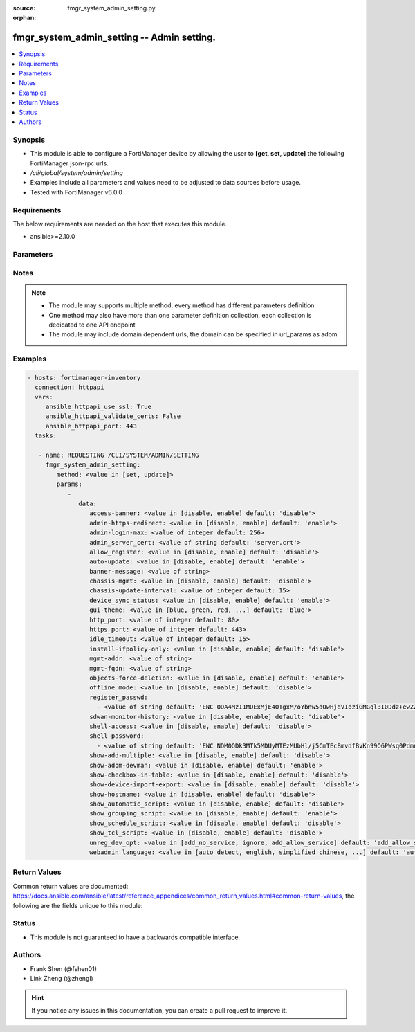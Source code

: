 :source: fmgr_system_admin_setting.py

:orphan:

.. _fmgr_system_admin_setting:

fmgr_system_admin_setting -- Admin setting.
+++++++++++++++++++++++++++++++++++++++++++

.. versionadded:: 2.10

.. contents::
   :local:
   :depth: 1


Synopsis
--------

- This module is able to configure a FortiManager device by allowing the user to **[get, set, update]** the following FortiManager json-rpc urls.
- `/cli/global/system/admin/setting`
- Examples include all parameters and values need to be adjusted to data sources before usage.
- Tested with FortiManager v6.0.0


Requirements
------------
The below requirements are needed on the host that executes this module.

- ansible>=2.10.0



Parameters
----------

.. raw:: html

 <ul>
 <li><span class="li-head">parameters for method: [get]</span> - Admin setting.</li>
 <ul class="ul-self">
 </ul>
 <li><span class="li-head">parameters for method: [set, update]</span> - Admin setting.</li>
 <ul class="ul-self">
 <li><span class="li-head">data</span> - No description for the parameter <span class="li-normal">type: dict</span> <ul class="ul-self">
 <li><span class="li-head">access-banner</span> - Enable/disable access banner. <span class="li-normal">type: str</span>  <span class="li-normal">choices: [disable, enable]</span>  <span class="li-normal">default: disable</span> </li>
 <li><span class="li-head">admin-https-redirect</span> - Enable/disable redirection of HTTP admin traffic to HTTPS. <span class="li-normal">type: str</span>  <span class="li-normal">choices: [disable, enable]</span>  <span class="li-normal">default: enable</span> </li>
 <li><span class="li-head">admin-login-max</span> - Maximum number admin users logged in at one time (1 - 256). <span class="li-normal">type: int</span>  <span class="li-normal">default: 256</span> </li>
 <li><span class="li-head">admin_server_cert</span> - HTTPS & Web Service server certificate. <span class="li-normal">type: str</span>  <span class="li-normal">default: server.crt</span> </li>
 <li><span class="li-head">allow_register</span> - Enable/disable allowance of register an unregistered device. <span class="li-normal">type: str</span>  <span class="li-normal">choices: [disable, enable]</span>  <span class="li-normal">default: disable</span> </li>
 <li><span class="li-head">auto-update</span> - Enable/disable FortiGate automatic update. <span class="li-normal">type: str</span>  <span class="li-normal">choices: [disable, enable]</span>  <span class="li-normal">default: enable</span> </li>
 <li><span class="li-head">banner-message</span> - Banner message. <span class="li-normal">type: str</span> </li>
 <li><span class="li-head">chassis-mgmt</span> - Enable or disable chassis management. <span class="li-normal">type: str</span>  <span class="li-normal">choices: [disable, enable]</span>  <span class="li-normal">default: disable</span> </li>
 <li><span class="li-head">chassis-update-interval</span> - Chassis background update interval (4 - 1440 mins). <span class="li-normal">type: int</span>  <span class="li-normal">default: 15</span> </li>
 <li><span class="li-head">device_sync_status</span> - Enable/disable device synchronization status indication. <span class="li-normal">type: str</span>  <span class="li-normal">choices: [disable, enable]</span>  <span class="li-normal">default: enable</span> </li>
 <li><span class="li-head">gui-theme</span> - Color scheme to use for the administration GUI. <span class="li-normal">type: str</span>  <span class="li-normal">choices: [blue, green, red, melongene, spring, summer, autumn, winter, space, calla-lily, binary-tunnel, diving, dreamy, technology, landscape, twilight, canyon, northern-light, astronomy, fish, penguin, panda, polar-bear, parrot, cave]</span>  <span class="li-normal">default: blue</span> </li>
 <li><span class="li-head">http_port</span> - HTTP port. <span class="li-normal">type: int</span>  <span class="li-normal">default: 80</span> </li>
 <li><span class="li-head">https_port</span> - HTTPS port. <span class="li-normal">type: int</span>  <span class="li-normal">default: 443</span> </li>
 <li><span class="li-head">idle_timeout</span> - Idle timeout (1 - 480 min). <span class="li-normal">type: int</span>  <span class="li-normal">default: 15</span> </li>
 <li><span class="li-head">install-ifpolicy-only</span> - Allow install interface policy only. <span class="li-normal">type: str</span>  <span class="li-normal">choices: [disable, enable]</span>  <span class="li-normal">default: disable</span> </li>
 <li><span class="li-head">mgmt-addr</span> - IP of FortiManager used by FGFM. <span class="li-normal">type: str</span> </li>
 <li><span class="li-head">mgmt-fqdn</span> - FQDN of FortiManager used by FGFM. <span class="li-normal">type: str</span> </li>
 <li><span class="li-head">objects-force-deletion</span> - Enable/disable used objects force deletion. <span class="li-normal">type: str</span>  <span class="li-normal">choices: [disable, enable]</span>  <span class="li-normal">default: enable</span> </li>
 <li><span class="li-head">offline_mode</span> - Enable/disable offline mode. <span class="li-normal">type: str</span>  <span class="li-normal">choices: [disable, enable]</span>  <span class="li-normal">default: disable</span> </li>
 <li><span class="li-head">register_passwd</span> - No description for the parameter <span class="li-normal">type: array</span> <ul class="ul-self">
 <li><span class="li-head">{no-name}</span> - No description for the parameter <span class="li-normal">type: str</span>  <span class="li-normal">default: ENC ODA4MzI1MDExMjE4OTgxM/oYbnw5dOwHjdVIoziGMGql3I0Ddz+ewZZfbXj7YeX4ol/rqZveNL7pJsXB6fGh0Bfo+R+211AvBe4558gduEIjb2W9ApZLtp5OAzm78LkH4dyrXL9N/SySeIPG1Oh6i5wvEK4Ox22xdNQmN26CaAMZG9Jl</span> </li>
 </ul>
 <li><span class="li-head">sdwan-monitor-history</span> - Enable/disable hostname display in the GUI login page. <span class="li-normal">type: str</span>  <span class="li-normal">choices: [disable, enable]</span>  <span class="li-normal">default: disable</span> </li>
 <li><span class="li-head">shell-access</span> - Enable/disable shell access. <span class="li-normal">type: str</span>  <span class="li-normal">choices: [disable, enable]</span>  <span class="li-normal">default: disable</span> </li>
 <li><span class="li-head">shell-password</span> - No description for the parameter <span class="li-normal">type: array</span> <ul class="ul-self">
 <li><span class="li-head">{no-name}</span> - No description for the parameter <span class="li-normal">type: str</span>  <span class="li-normal">default: ENC NDM0ODk3MTk5MDUyMTEzMUbHl/j5CmTEcBmvdfBvKn99O6PWsq0PdmnxFXT9hypS7GvefFaz0oVwvAJ5/jgxY3HaLJDNTuNDNZfGQBezH6DURHCF23i/UXtmSSMrrIS8g2oidOj6e593sP+BSfGpQie0tLXFnMb9Lrd4dUAgfnYZpYLh</span> </li>
 </ul>
 <li><span class="li-head">show-add-multiple</span> - Show add multiple button. <span class="li-normal">type: str</span>  <span class="li-normal">choices: [disable, enable]</span>  <span class="li-normal">default: disable</span> </li>
 <li><span class="li-head">show-adom-devman</span> - Show ADOM device manager tools on GUI. <span class="li-normal">type: str</span>  <span class="li-normal">choices: [disable, enable]</span>  <span class="li-normal">default: enable</span> </li>
 <li><span class="li-head">show-checkbox-in-table</span> - Show checkboxs in tables on GUI. <span class="li-normal">type: str</span>  <span class="li-normal">choices: [disable, enable]</span>  <span class="li-normal">default: disable</span> </li>
 <li><span class="li-head">show-device-import-export</span> - Enable/disable import/export of ADOM, device, and group lists. <span class="li-normal">type: str</span>  <span class="li-normal">choices: [disable, enable]</span>  <span class="li-normal">default: disable</span> </li>
 <li><span class="li-head">show-hostname</span> - Enable/disable hostname display in the GUI login page. <span class="li-normal">type: str</span>  <span class="li-normal">choices: [disable, enable]</span>  <span class="li-normal">default: disable</span> </li>
 <li><span class="li-head">show_automatic_script</span> - Enable/disable automatic script. <span class="li-normal">type: str</span>  <span class="li-normal">choices: [disable, enable]</span>  <span class="li-normal">default: disable</span> </li>
 <li><span class="li-head">show_grouping_script</span> - Enable/disable grouping script. <span class="li-normal">type: str</span>  <span class="li-normal">choices: [disable, enable]</span>  <span class="li-normal">default: enable</span> </li>
 <li><span class="li-head">show_schedule_script</span> - Enable or disable schedule script. <span class="li-normal">type: str</span>  <span class="li-normal">choices: [disable, enable]</span>  <span class="li-normal">default: disable</span> </li>
 <li><span class="li-head">show_tcl_script</span> - Enable/disable TCL script. <span class="li-normal">type: str</span>  <span class="li-normal">choices: [disable, enable]</span>  <span class="li-normal">default: disable</span> </li>
 <li><span class="li-head">unreg_dev_opt</span> - Action to take when unregistered device connects to FortiManager. <span class="li-normal">type: str</span>  <span class="li-normal">choices: [add_no_service, ignore, add_allow_service]</span>  <span class="li-normal">default: add_allow_service</span> </li>
 <li><span class="li-head">webadmin_language</span> - Web admin language. <span class="li-normal">type: str</span>  <span class="li-normal">choices: [auto_detect, english, simplified_chinese, traditional_chinese, japanese, korean, spanish]</span>  <span class="li-normal">default: auto_detect</span> </li>
 </ul>
 </ul>
 </ul>






Notes
-----
.. note::

   - The module may supports multiple method, every method has different parameters definition

   - One method may also have more than one parameter definition collection, each collection is dedicated to one API endpoint

   - The module may include domain dependent urls, the domain can be specified in url_params as adom

Examples
--------

.. code-block:: yaml+jinja

 - hosts: fortimanager-inventory
   connection: httpapi
   vars:
      ansible_httpapi_use_ssl: True
      ansible_httpapi_validate_certs: False
      ansible_httpapi_port: 443
   tasks:

    - name: REQUESTING /CLI/SYSTEM/ADMIN/SETTING
      fmgr_system_admin_setting:
         method: <value in [set, update]>
         params:
            -
               data:
                  access-banner: <value in [disable, enable] default: 'disable'>
                  admin-https-redirect: <value in [disable, enable] default: 'enable'>
                  admin-login-max: <value of integer default: 256>
                  admin_server_cert: <value of string default: 'server.crt'>
                  allow_register: <value in [disable, enable] default: 'disable'>
                  auto-update: <value in [disable, enable] default: 'enable'>
                  banner-message: <value of string>
                  chassis-mgmt: <value in [disable, enable] default: 'disable'>
                  chassis-update-interval: <value of integer default: 15>
                  device_sync_status: <value in [disable, enable] default: 'enable'>
                  gui-theme: <value in [blue, green, red, ...] default: 'blue'>
                  http_port: <value of integer default: 80>
                  https_port: <value of integer default: 443>
                  idle_timeout: <value of integer default: 15>
                  install-ifpolicy-only: <value in [disable, enable] default: 'disable'>
                  mgmt-addr: <value of string>
                  mgmt-fqdn: <value of string>
                  objects-force-deletion: <value in [disable, enable] default: 'enable'>
                  offline_mode: <value in [disable, enable] default: 'disable'>
                  register_passwd:
                    - <value of string default: 'ENC ODA4MzI1MDExMjE4OTgxM/oYbnw5dOwHjdVIoziGMGql3I0Ddz+ewZZfbXj7YeX4ol/rqZve...'>
                  sdwan-monitor-history: <value in [disable, enable] default: 'disable'>
                  shell-access: <value in [disable, enable] default: 'disable'>
                  shell-password:
                    - <value of string default: 'ENC NDM0ODk3MTk5MDUyMTEzMUbHl/j5CmTEcBmvdfBvKn99O6PWsq0PdmnxFXT9hypS7GvefFaz...'>
                  show-add-multiple: <value in [disable, enable] default: 'disable'>
                  show-adom-devman: <value in [disable, enable] default: 'enable'>
                  show-checkbox-in-table: <value in [disable, enable] default: 'disable'>
                  show-device-import-export: <value in [disable, enable] default: 'disable'>
                  show-hostname: <value in [disable, enable] default: 'disable'>
                  show_automatic_script: <value in [disable, enable] default: 'disable'>
                  show_grouping_script: <value in [disable, enable] default: 'enable'>
                  show_schedule_script: <value in [disable, enable] default: 'disable'>
                  show_tcl_script: <value in [disable, enable] default: 'disable'>
                  unreg_dev_opt: <value in [add_no_service, ignore, add_allow_service] default: 'add_allow_service'>
                  webadmin_language: <value in [auto_detect, english, simplified_chinese, ...] default: 'auto_detect'>



Return Values
-------------


Common return values are documented: https://docs.ansible.com/ansible/latest/reference_appendices/common_return_values.html#common-return-values, the following are the fields unique to this module:


.. raw:: html

 <ul>
 <li><span class="li-return"> return values for method: [get]</span> </li>
 <ul class="ul-self">
 <li><span class="li-return">data</span>
 - No description for the parameter <span class="li-normal">type: dict</span> <ul class="ul-self">
 <li> <span class="li-return"> access-banner </span> - Enable/disable access banner. <span class="li-normal">type: str</span>  <span class="li-normal">example: disable</span>  </li>
 <li> <span class="li-return"> admin-https-redirect </span> - Enable/disable redirection of HTTP admin traffic to HTTPS. <span class="li-normal">type: str</span>  <span class="li-normal">example: enable</span>  </li>
 <li> <span class="li-return"> admin-login-max </span> - Maximum number admin users logged in at one time (1 - 256). <span class="li-normal">type: int</span>  <span class="li-normal">example: 256</span>  </li>
 <li> <span class="li-return"> admin_server_cert </span> - HTTPS & Web Service server certificate. <span class="li-normal">type: str</span>  <span class="li-normal">example: server.crt</span>  </li>
 <li> <span class="li-return"> allow_register </span> - Enable/disable allowance of register an unregistered device. <span class="li-normal">type: str</span>  <span class="li-normal">example: disable</span>  </li>
 <li> <span class="li-return"> auto-update </span> - Enable/disable FortiGate automatic update. <span class="li-normal">type: str</span>  <span class="li-normal">example: enable</span>  </li>
 <li> <span class="li-return"> banner-message </span> - Banner message. <span class="li-normal">type: str</span>  </li>
 <li> <span class="li-return"> chassis-mgmt </span> - Enable or disable chassis management. <span class="li-normal">type: str</span>  <span class="li-normal">example: disable</span>  </li>
 <li> <span class="li-return"> chassis-update-interval </span> - Chassis background update interval (4 - 1440 mins). <span class="li-normal">type: int</span>  <span class="li-normal">example: 15</span>  </li>
 <li> <span class="li-return"> device_sync_status </span> - Enable/disable device synchronization status indication. <span class="li-normal">type: str</span>  <span class="li-normal">example: enable</span>  </li>
 <li> <span class="li-return"> gui-theme </span> - Color scheme to use for the administration GUI. <span class="li-normal">type: str</span>  <span class="li-normal">example: blue</span>  </li>
 <li> <span class="li-return"> http_port </span> - HTTP port. <span class="li-normal">type: int</span>  <span class="li-normal">example: 80</span>  </li>
 <li> <span class="li-return"> https_port </span> - HTTPS port. <span class="li-normal">type: int</span>  <span class="li-normal">example: 443</span>  </li>
 <li> <span class="li-return"> idle_timeout </span> - Idle timeout (1 - 480 min). <span class="li-normal">type: int</span>  <span class="li-normal">example: 15</span>  </li>
 <li> <span class="li-return"> install-ifpolicy-only </span> - Allow install interface policy only. <span class="li-normal">type: str</span>  <span class="li-normal">example: disable</span>  </li>
 <li> <span class="li-return"> mgmt-addr </span> - IP of FortiManager used by FGFM. <span class="li-normal">type: str</span>  </li>
 <li> <span class="li-return"> mgmt-fqdn </span> - FQDN of FortiManager used by FGFM. <span class="li-normal">type: str</span>  </li>
 <li> <span class="li-return"> objects-force-deletion </span> - Enable/disable used objects force deletion. <span class="li-normal">type: str</span>  <span class="li-normal">example: enable</span>  </li>
 <li> <span class="li-return"> offline_mode </span> - Enable/disable offline mode. <span class="li-normal">type: str</span>  <span class="li-normal">example: disable</span>  </li>
 <li> <span class="li-return"> register_passwd </span> - No description for the parameter <span class="li-normal">type: array</span> <ul class="ul-self">
 <li><span class="li-return">{no-name}</span> - No description for the parameter <span class="li-normal">type: str</span>  <span class="li-normal">example: ENC ODA4MzI1MDExMjE4OTgxM/oYbnw5dOwHjdVIoziGMGql3I0Ddz+ewZZfbXj7YeX4ol/rqZveNL7pJsXB6fGh0Bfo+R+211AvBe4558gduEIjb2W9ApZLtp5OAzm78LkH4dyrXL9N/SySeIPG1Oh6i5wvEK4Ox22xdNQmN26CaAMZG9Jl</span>  </li>
 </ul>
 <li> <span class="li-return"> sdwan-monitor-history </span> - Enable/disable hostname display in the GUI login page. <span class="li-normal">type: str</span>  <span class="li-normal">example: disable</span>  </li>
 <li> <span class="li-return"> shell-access </span> - Enable/disable shell access. <span class="li-normal">type: str</span>  <span class="li-normal">example: disable</span>  </li>
 <li> <span class="li-return"> shell-password </span> - No description for the parameter <span class="li-normal">type: array</span> <ul class="ul-self">
 <li><span class="li-return">{no-name}</span> - No description for the parameter <span class="li-normal">type: str</span>  <span class="li-normal">example: ENC NDM0ODk3MTk5MDUyMTEzMUbHl/j5CmTEcBmvdfBvKn99O6PWsq0PdmnxFXT9hypS7GvefFaz0oVwvAJ5/jgxY3HaLJDNTuNDNZfGQBezH6DURHCF23i/UXtmSSMrrIS8g2oidOj6e593sP+BSfGpQie0tLXFnMb9Lrd4dUAgfnYZpYLh</span>  </li>
 </ul>
 <li> <span class="li-return"> show-add-multiple </span> - Show add multiple button. <span class="li-normal">type: str</span>  <span class="li-normal">example: disable</span>  </li>
 <li> <span class="li-return"> show-adom-devman </span> - Show ADOM device manager tools on GUI. <span class="li-normal">type: str</span>  <span class="li-normal">example: enable</span>  </li>
 <li> <span class="li-return"> show-checkbox-in-table </span> - Show checkboxs in tables on GUI. <span class="li-normal">type: str</span>  <span class="li-normal">example: disable</span>  </li>
 <li> <span class="li-return"> show-device-import-export </span> - Enable/disable import/export of ADOM, device, and group lists. <span class="li-normal">type: str</span>  <span class="li-normal">example: disable</span>  </li>
 <li> <span class="li-return"> show-hostname </span> - Enable/disable hostname display in the GUI login page. <span class="li-normal">type: str</span>  <span class="li-normal">example: disable</span>  </li>
 <li> <span class="li-return"> show_automatic_script </span> - Enable/disable automatic script. <span class="li-normal">type: str</span>  <span class="li-normal">example: disable</span>  </li>
 <li> <span class="li-return"> show_grouping_script </span> - Enable/disable grouping script. <span class="li-normal">type: str</span>  <span class="li-normal">example: enable</span>  </li>
 <li> <span class="li-return"> show_schedule_script </span> - Enable or disable schedule script. <span class="li-normal">type: str</span>  <span class="li-normal">example: disable</span>  </li>
 <li> <span class="li-return"> show_tcl_script </span> - Enable/disable TCL script. <span class="li-normal">type: str</span>  <span class="li-normal">example: disable</span>  </li>
 <li> <span class="li-return"> unreg_dev_opt </span> - Action to take when unregistered device connects to FortiManager. <span class="li-normal">type: str</span>  <span class="li-normal">example: add_allow_service</span>  </li>
 <li> <span class="li-return"> webadmin_language </span> - Web admin language. <span class="li-normal">type: str</span>  <span class="li-normal">example: auto_detect</span>  </li>
 </ul>
 <li><span class="li-return">status</span>
 - No description for the parameter <span class="li-normal">type: dict</span> <ul class="ul-self">
 <li> <span class="li-return"> code </span> - No description for the parameter <span class="li-normal">type: int</span>  </li>
 <li> <span class="li-return"> message </span> - No description for the parameter <span class="li-normal">type: str</span>  </li>
 </ul>
 <li><span class="li-return">url</span>
 - No description for the parameter <span class="li-normal">type: str</span>  <span class="li-normal">example: /cli/global/system/admin/setting</span>  </li>
 </ul>
 <li><span class="li-return"> return values for method: [set, update]</span> </li>
 <ul class="ul-self">
 <li><span class="li-return">status</span>
 - No description for the parameter <span class="li-normal">type: dict</span> <ul class="ul-self">
 <li> <span class="li-return"> code </span> - No description for the parameter <span class="li-normal">type: int</span>  </li>
 <li> <span class="li-return"> message </span> - No description for the parameter <span class="li-normal">type: str</span>  </li>
 </ul>
 <li><span class="li-return">url</span>
 - No description for the parameter <span class="li-normal">type: str</span>  <span class="li-normal">example: /cli/global/system/admin/setting</span>  </li>
 </ul>
 </ul>





Status
------

- This module is not guaranteed to have a backwards compatible interface.


Authors
-------

- Frank Shen (@fshen01)
- Link Zheng (@zhengl)


.. hint::

    If you notice any issues in this documentation, you can create a pull request to improve it.



